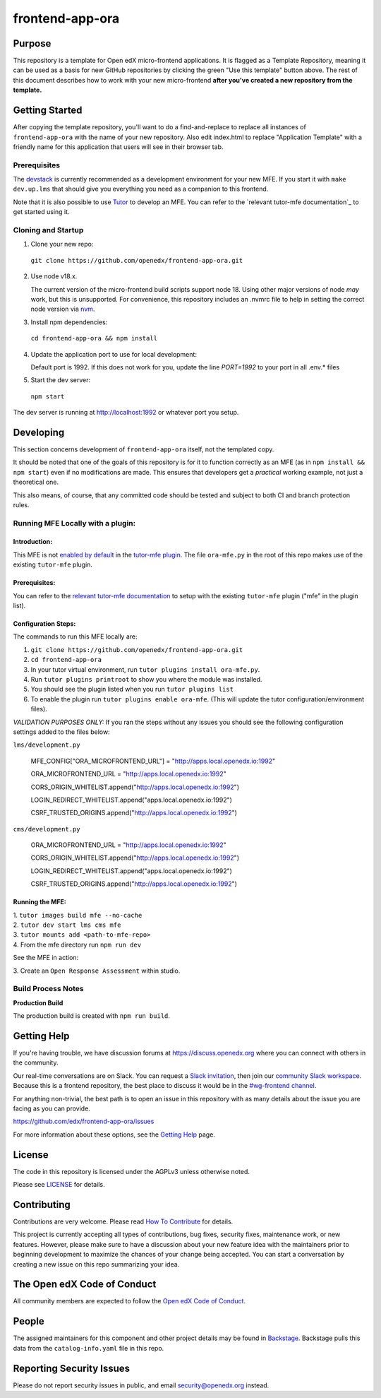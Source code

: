 frontend-app-ora
#############################

|license-badge| |status-badge| |ci-badge| |codecov-badge|


Purpose
*******

This repository is a template for Open edX micro-frontend applications. It is
flagged as a Template Repository, meaning it can be used as a basis for new
GitHub repositories by clicking the green "Use this template" button above.
The rest of this document describes how to work with your new micro-frontend
**after you've created a new repository from the template.**

Getting Started
***************

After copying the template repository, you'll want to do a find-and-replace to
replace all instances of ``frontend-app-ora`` with the name of
your new repository.  Also edit index.html to replace "Application Template"
with a friendly name for this application that users will see in their browser
tab.

Prerequisites
=============

The `devstack`_ is currently recommended as a development environment for your
new MFE.  If you start it with ``make dev.up.lms`` that should give you
everything you need as a companion to this frontend.

Note that it is also possible to use `Tutor`_ to develop an MFE.  You can refer
to the `relevant tutor-mfe documentation`_ to get started using it.

.. _Devstack: https://github.com/openedx/devstack

.. _Tutor: https://github.com/overhangio/tutor

.. _relevant tutor-mfe documentation: https://github.com/overhangio/tutor-mfe#mfe-development

Cloning and Startup
===================

1. Clone your new repo:

  ``git clone https://github.com/openedx/frontend-app-ora.git``

2. Use node v18.x.

   The current version of the micro-frontend build scripts support node 18.
   Using other major versions of node *may* work, but this is unsupported.  For
   convenience, this repository includes an .nvmrc file to help in setting the
   correct node version via `nvm <https://github.com/nvm-sh/nvm>`_.

3. Install npm dependencies:

  ``cd frontend-app-ora && npm install``

4. Update the application port to use for local development:

   Default port is 1992. If this does not work for you, update the line
   `PORT=1992` to your port in all .env.* files

5. Start the dev server:

  ``npm start``

The dev server is running at `http://localhost:1992 <http://localhost:1992>`_
or whatever port you setup.

Developing
**********

This section concerns development of ``frontend-app-ora`` itself,
not the templated copy.

It should be noted that one of the goals of this repository is for it to
function correctly as an MFE (as in ``npm install && npm start``) even if no
modifications are made.  This ensures that developers get a *practical* working
example, not just a theoretical one.

This also means, of course, that any committed code should be tested and
subject to both CI and branch protection rules.

Running MFE Locally with a plugin:
==================================

Introduction:
-------------
This MFE is not `enabled by default <https://github.com/overhangio/tutor-mfe/blob/release/tutormfe/plugin.py#L34>`_ in the `tutor-mfe plugin <https://github.com/overhangio/tutor-mfe?tab=readme-ov-file#micro-frontend-base-plugin-for-tutor>`_.
The file ``ora-mfe.py`` in the root of this repo makes use of the existing ``tutor-mfe`` plugin.

Prerequisites:
--------------
You can refer to the
`relevant tutor-mfe documentation <https://github.com/overhangio/tutor-mfe?tab=readme-ov-file#micro-frontend-base-plugin-for-tutor>`_
to setup with the existing ``tutor-mfe`` plugin ("mfe" in the plugin list).

Configuration Steps:
--------------------
The commands to run this MFE locally are:

1. ``git clone https://github.com/openedx/frontend-app-ora.git``

2. ``cd frontend-app-ora``

3. In your tutor virtual environment, run ``tutor plugins install ora-mfe.py``. 
   
4. Run ``tutor plugins printroot`` to show you where the module was installed.

5. You should see the plugin listed when you run ``tutor plugins list``

6. To enable the plugin run ``tutor plugins enable ora-mfe``. (This will update the tutor configuration/environment files).

*VALIDATION PURPOSES ONLY:* If you ran the steps without any issues you should see the following configuration settings added to the files below:
    
``lms/development.py``

  MFE_CONFIG["ORA_MICROFRONTEND_URL"] = "http://apps.local.openedx.io:1992"
  
  ORA_MICROFRONTEND_URL = "http://apps.local.openedx.io:1992"

  CORS_ORIGIN_WHITELIST.append("http://apps.local.openedx.io:1992")

  LOGIN_REDIRECT_WHITELIST.append("apps.local.openedx.io:1992")

  CSRF_TRUSTED_ORIGINS.append("http://apps.local.openedx.io:1992")

``cms/development.py``

  ORA_MICROFRONTEND_URL = "http://apps.local.openedx.io:1992"

  CORS_ORIGIN_WHITELIST.append("http://apps.local.openedx.io:1992")

  LOGIN_REDIRECT_WHITELIST.append("apps.local.openedx.io:1992")

  CSRF_TRUSTED_ORIGINS.append("http://apps.local.openedx.io:1992")

Running the MFE:
----------------

| 1. ``tutor images build mfe --no-cache`` 
| 2. ``tutor dev start lms cms mfe`` 
| 3. ``tutor mounts add <path-to-mfe-repo>``
| 4. From the mfe directory run ``npm run dev``

See the MFE in action:

| 3. Create an ``Open Response Assessment`` within studio.

Build Process Notes
===================

**Production Build**

The production build is created with ``npm run build``.


Getting Help
************

If you're having trouble, we have discussion forums at
https://discuss.openedx.org where you can connect with others in the community.

Our real-time conversations are on Slack. You can request a `Slack
invitation`_, then join our `community Slack workspace`_.  Because this is a
frontend repository, the best place to discuss it would be in the `#wg-frontend
channel`_.

For anything non-trivial, the best path is to open an issue in this repository
with as many details about the issue you are facing as you can provide.

https://github.com/edx/frontend-app-ora/issues

For more information about these options, see the `Getting Help`_ page.

.. _Slack invitation: https://openedx.org/slack
.. _community Slack workspace: https://openedx.slack.com/
.. _#wg-frontend channel: https://openedx.slack.com/archives/C04BM6YC7A6
.. _Getting Help: https://openedx.org/getting-help

License
*******

The code in this repository is licensed under the AGPLv3 unless otherwise
noted.

Please see `LICENSE <LICENSE>`_ for details.

Contributing
************

Contributions are very welcome.  Please read `How To Contribute`_ for details.

.. _How To Contribute: https://openedx.org/r/how-to-contribute

This project is currently accepting all types of contributions, bug fixes,
security fixes, maintenance work, or new features.  However, please make sure
to have a discussion about your new feature idea with the maintainers prior to
beginning development to maximize the chances of your change being accepted.
You can start a conversation by creating a new issue on this repo summarizing
your idea.

The Open edX Code of Conduct
****************************

All community members are expected to follow the `Open edX Code of Conduct`_.

.. _Open edX Code of Conduct: https://openedx.org/code-of-conduct/

People
******

The assigned maintainers for this component and other project details may be
found in `Backstage`_. Backstage pulls this data from the ``catalog-info.yaml``
file in this repo.

.. _Backstage: https://open-edx-backstage.herokuapp.com/catalog/default/component/frontend-app-ora

Reporting Security Issues
*************************

Please do not report security issues in public, and email security@openedx.org instead.

.. |license-badge| image:: https://img.shields.io/github/license/openedx/frontend-app-ora.svg
    :target: https://github.com/edx/frontend-app-ora/blob/master/LICENSE
    :alt: License

.. |status-badge| image:: https://img.shields.io/badge/Status-Maintained-brightgreen

.. |ci-badge| image:: https://github.com/edx/frontend-app-ora/actions/workflows/ci.yml/badge.svg
    :target: https://github.com/edx/frontend-app-ora/actions/workflows/ci.yml
    :alt: Continuous Integration

.. |codecov-badge| image:: https://codecov.io/github/openedx/frontend-app-ora/coverage.svg?branch=master
    :target: https://codecov.io/github/openedx/frontend-app-ora?branch=master
    :alt: Codecov
